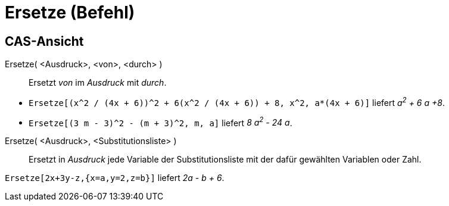 = Ersetze (Befehl)
:page-en: commands/Substitute
ifdef::env-github[:imagesdir: /de/modules/ROOT/assets/images]

== CAS-Ansicht

Ersetze( <Ausdruck>, <von>, <durch> )::
  Ersetzt _von_ im _Ausdruck_ mit _durch_.

[EXAMPLE]
====

* `++Ersetze[(x^2 / (4x + 6))^2 + 6(x^2 / (4x + 6)) + 8, x^2, a*(4x + 6)]++` liefert _a^2^ + 6 a +8_.
* `++Ersetze[(3 m - 3)^2 - (m + 3)^2, m, a]++` liefert _8 a^2^ - 24 a_.

====

Ersetze( <Ausdruck>, <Substitutionsliste> )::
  Ersetzt in _Ausdruck_ jede Variable der Substitutionsliste mit der dafür gewählten Variablen oder Zahl.

[EXAMPLE]
====

`++Ersetze[2x+3y-z,{x=a,y=2,z=b}]++` liefert _2a - b + 6_.

====
